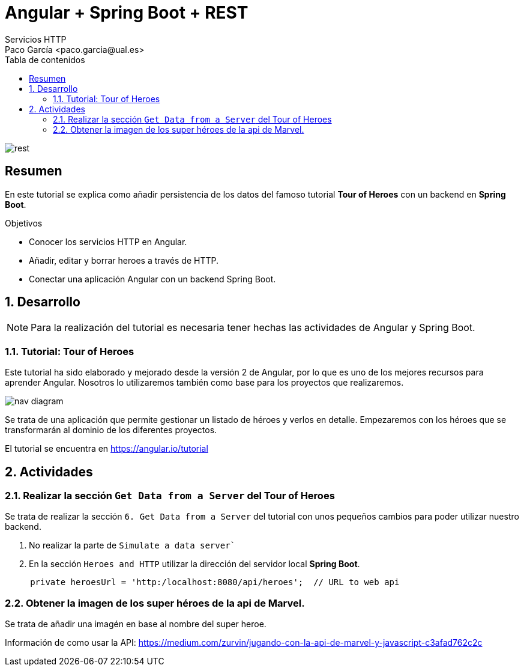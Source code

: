 :encoding: utf-8
:lang: es
:toc: right
:toc-title: Tabla de contenidos
:doctype: book
:imagesdir: ./images
:source-highlighter: rouge

////
Nombre - Titulo
////
# Angular + Spring Boot + REST
Servicios HTTP 
Paco García <paco.garcia@ual.es>

image::rest.webp[]

// Modo no numerado de apartados
:numbered!: 


[abstract]
== Resumen

En este tutorial se explica como añadir persistencia de los datos del famoso tutorial *Tour of Heroes* con un backend en *Spring Boot*.

.Objetivos

* Conocer los servicios HTTP en Angular.
* Añadir, editar y borrar heroes a través de HTTP.
* Conectar una aplicación Angular con un backend Spring Boot.

// Modo numerado
:numbered:
== Desarrollo
[NOTE]
====
Para la realización del tutorial es necesaria tener hechas las actividades de Angular y Spring Boot.
====


=== Tutorial: Tour of Heroes

Este tutorial ha sido elaborado y mejorado desde la versión 2 de Angular, por lo que es uno de los mejores recursos para aprender Angular. Nosotros lo utilizaremos también como base para los proyectos que realizaremos.

image::https://angular.io/generated/images/guide/toh/nav-diagram.png[]

Se trata de una aplicación que permite gestionar un listado de héroes y verlos en detalle. Empezaremos con los héroes que se transformarán al dominio de los diferentes proyectos.

El tutorial se encuentra en https://angular.io/tutorial

== Actividades

=== Realizar la sección `Get Data from a Server` del Tour of Heroes

Se trata de realizar la sección `6. Get Data from a Server` del tutorial con unos pequeños cambios para poder utilizar nuestro backend.

1. No realizar la parte de `Simulate a data server``
2. En la sección `Heroes and HTTP` utilizar la dirección del servidor local *Spring Boot*.

```javascript
     private heroesUrl = 'http:/localhost:8080/api/heroes';  // URL to web api
```

=== Obtener la imagen de los super héroes de la api de Marvel.

Se trata de añadir una imagén en base al nombre del super heroe.

Información de como usar la API: https://medium.com/zurvin/jugando-con-la-api-de-marvel-y-javascript-c3afad762c2c

